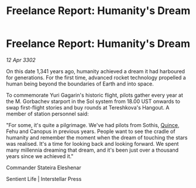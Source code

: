 :PROPERTIES:
:ID:       c9558114-6712-4c9e-9008-d7a4b9802f88
:END:
#+title: Freelance Report: Humanity's Dream
#+filetags: :3302:galnet:

* Freelance Report: Humanity's Dream

/12 Apr 3302/

On this date 1,341 years ago, humanity achieved a dream it had harboured for generations. For the first time, advanced rocket technology propelled a human being beyond the boundaries of Earth and into space. 

To commemorate Yuri Gagarin's historic flight, pilots gather every year at the M. Gorbachev starport in the Sol system from 18.00 UST onwards to swap first-flight stories and buy rounds at Tereshkova's Hangout. A member of station personnel said: 

"For some, it's quite a pilgrimage. We've had pilots from Sothis, [[id:61687e51-580b-43d7-993e-0dd100f82804][Quince]], Fehu and Canopus in previous years. People want to see the cradle of humanity and remember the moment when the dream of touching the stars was realised. It's a time for looking back and looking forward. We spent many millennia dreaming that dream, and it's been just over a thousand years since we achieved it." 

Commander Stateira Eleshenar 

Sentient Life | Interstellar Press
